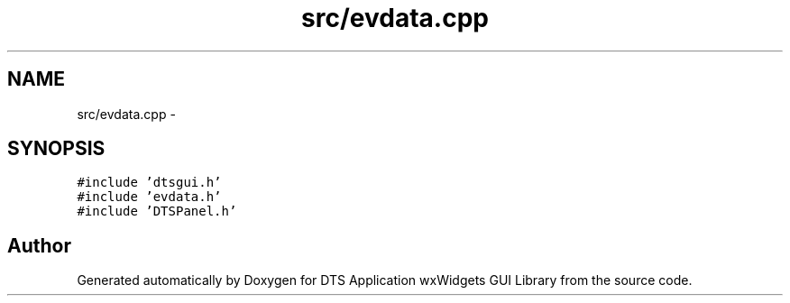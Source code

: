 .TH "src/evdata.cpp" 3 "Thu Oct 10 2013" "Version 0.00" "DTS Application wxWidgets GUI Library" \" -*- nroff -*-
.ad l
.nh
.SH NAME
src/evdata.cpp \- 
.SH SYNOPSIS
.br
.PP
\fC#include 'dtsgui\&.h'\fP
.br
\fC#include 'evdata\&.h'\fP
.br
\fC#include 'DTSPanel\&.h'\fP
.br

.SH "Author"
.PP 
Generated automatically by Doxygen for DTS Application wxWidgets GUI Library from the source code\&.
